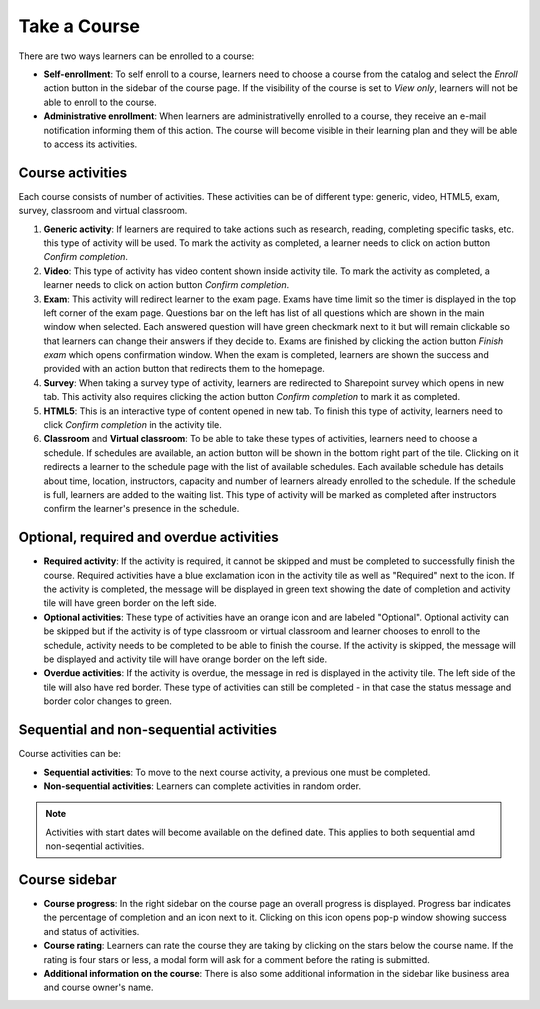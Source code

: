 Take a Course
==============

There are two ways learners can be enrolled to a course:

* **Self-enrollment**: To self enroll to a course, learners need to choose a course from the catalog and select the *Enroll* action button in the sidebar of the course page. If the visibility of the course is set to *View only*, learners will not be able to enroll to the course.
* **Administrative enrollment**: When learners are administrativelly enrolled to a course, they receive an e-mail notification informing them of this action. The course will become visible in their learning plan and they will be able to access its activities.

Course activities
^^^^^^^^^^^^^^^^^^^^^^^^^^^^

Each course consists of number of activities. These activities can be of different type: generic, video, HTML5, exam, survey, classroom and virtual classroom. 

#. **Generic activity**: If learners are required to take actions such as research, reading, completing specific tasks, etc. this type of activity will be used. To mark the activity as completed, a learner needs to click on action button *Confirm completion*.

#. **Video**: This type of activity has video content shown inside activity tile. To mark the activity as completed, a learner needs to click on action button *Confirm completion*.

#. **Exam**: This activity will redirect learner to the exam page. Exams have time limit so the timer is displayed in the top left corner of the exam page. Questions bar on the left has list of all questions which are shown in the main window when selected. Each answered question will have green checkmark next to it but will remain clickable so that learners can change their answers if they decide to. Exams are finished by clicking the action button *Finish exam* which opens confirmation window. When the exam is completed, learners are shown the success and provided with an action button that redirects them to the homepage.

#. **Survey**: When taking a survey type of activity, learners are redirected to Sharepoint survey which opens in new tab. This activity also requires clicking the action button *Confirm completion* to mark it as completed.

#. **HTML5**: This is an interactive type of content opened in new tab. To finish this type of activity, learners need to click *Confirm completion* in the activity tile.

#. **Classroom** and **Virtual classroom**: To be able to take these types of activities, learners need to choose a schedule. If schedules are available, an action button will be shown in the bottom right part of the tile. Clicking on it redirects a learner to the schedule page with the list of available schedules. Each available schedule has details about time, location, instructors, capacity and number of learners already enrolled to the schedule. If the schedule is full, learners are added to the waiting list. This type of activity will be marked as completed after instructors confirm the learner's presence in the schedule.


..

Optional, required and overdue activities
^^^^^^^^^^^^^^^^^^^^^^^^^^^^^^^^^^^^^^^^^^^^^^^^^^^^^^^^


* **Required activity**: If the activity is required, it cannot be skipped and must be completed to successfully finish the course. Required activities have a blue exclamation icon in the activity tile as well as "Required" next to the icon. If the activity is completed, the message will be displayed in green text showing the date of completion and activity tile will have green border on the left side.

* **Optional activities**: These type of activities have an orange icon and are labeled "Optional". Optional activity can be skipped but if the activity is of type classroom or virtual classroom and learner chooses to enroll to the schedule, activity needs to be completed to be able to finish the course. If the activity is skipped, the message will be displayed and activity tile will have orange border on the left side.

* **Overdue activities**: If the activity is overdue, the message in red is displayed in the activity tile. The left side of the tile will also have red border. These type of activities can still be completed - in that case the status message and border color changes to green.

..

Sequential and non-sequential activities
^^^^^^^^^^^^^^^^^^^^^^^^^^^^^^^^^^^^^^^^^^^^^^^^^^^^^^^^

Course activities can be:

* **Sequential activities**: To move to the next course activity, a previous one must be completed.
* **Non-sequential activities**: Learners can complete activities in random order. 

.. note:: Activities with start dates will become available on the defined date. This applies to both sequential amd non-seqential activities.


Course sidebar
^^^^^^^^^^^^^^^^^^^^^^^^^^^^^^^^^^^^^^^^^^^^^^^^^^^^^^^^

* **Course progress**: In the right sidebar on the course page an overall progress is displayed. Progress bar indicates the percentage of completion and an icon next to it. Clicking on this icon opens pop-p window showing success and status of activities.
* **Course rating**: Learners can rate the course they are taking by clicking on the stars below the course name. If the rating is four stars or less, a modal form will ask for a comment before the rating is submitted.
* **Additional information on the course**:  There is also some additional information in the sidebar like business area and course owner's name.
